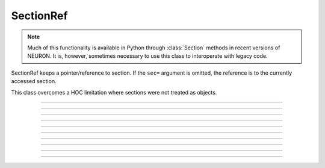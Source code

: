 .. _secref:

SectionRef
----------

.. note::

    Much of this functionality is available in Python through :class:`Section` methods in
    recent versions of NEURON. It is, however, sometimes necessary to use this class to
    interoperate with legacy code.


.. class:: h.SectionRef(sec=section)


    SectionRef keeps a pointer/reference to section. If the ``sec=`` argument is
    omitted, the reference is to the currently accessed section.
        
    This class overcomes a HOC limitation where sections were not treated as objects.

----



.. data:: SectionRef.sec


    Returns the :class:`Section` the ``SectionRef`` references.

    .. code::

        from neuron import h

        s = h.Section(name="s")
        s2 = h.Section(name="s2")
        sref = h.SectionRef(sec=s2)

        print(sref.sec==s)  # False
        print(sref.sec==s2) # True



----



.. data:: SectionRef.parent


    Returns the parent of ``sref.sec``.

    .. warning::

        If there is a chance that a section does not have a parent then 
        :meth:`SectionRef.has_parent` should be called first to avoid an execution error. 
        Note that the parent is the current parent of sref.sec, not necessarily 
        the parent when the SectionRef was created. 


----



.. data:: SectionRef.trueparent


    Returns the trueparent of ``sref.sec``.

    This is normally identical to :meth:`SectionRef.parent` except when the 
    parent's :func:`parent_connection` is equal to the parent's 
    :func:`section_orientation`. 

    If there is a chance that a section does not have a trueparent then 
    :meth:`SectionRef.has_trueparent` should be called first to avoid an execution error. 


----



.. data:: SectionRef.child[i]


    
    Returns the ith child of ``sref.sec``.
    Generally it is used in a context like 

    .. code::
        
        for child in sref.child:
            print(child)

    Note that the children are the current children of sref.sec, not necessarily 
    the same as when the SectionRef was created since sections may be 
    deleted or re-connected subsequent to the instantiation of the SectionRef. 


----



.. data:: SectionRef.root


    Returns the root of ``sref.sec``.


----



.. method:: SectionRef.has_parent()


    Returns ``True`` if sref.sec has a parent and ``False`` if sref.sec is a root section. 
    Invoking sref.parent when sref.sec is a root section will print an 
    error message and halt execution.

    Note:

        If ``sec`` is a Section, then ``sec.parentseg()`` is either the segment the section is
        attached to or ``None`` if ``sec`` does not have a parent.


----



.. method:: SectionRef.has_trueparent()


    returns ``True`` if the sref.sec parent node is not the root node and ``False`` otherwise. 
    Invoking sref.trueparent when it is the root node will print an 
    error message and halt execution. 


----



.. method:: SectionRef.nchild()


    Return the number of child sections connected to sref.sec as a float.

    .. note::

        To get the number of child sections as an int, use: ``num = len(sref.child)``

         

----



.. method:: SectionRef.is_cas()


    Returns True if this section reference is the currently accessed (default) section, False otherwise. 

    .. note::

        An equivalent expression is ``(sref.sec == h.cas())``.

         

----



.. method:: SectionRef.exists()


    Returns True if the referenced section has not been deleted, False otherwise. 

    .. seealso::
        :func:`delete_section`, :func:`section_exists`

         
         

